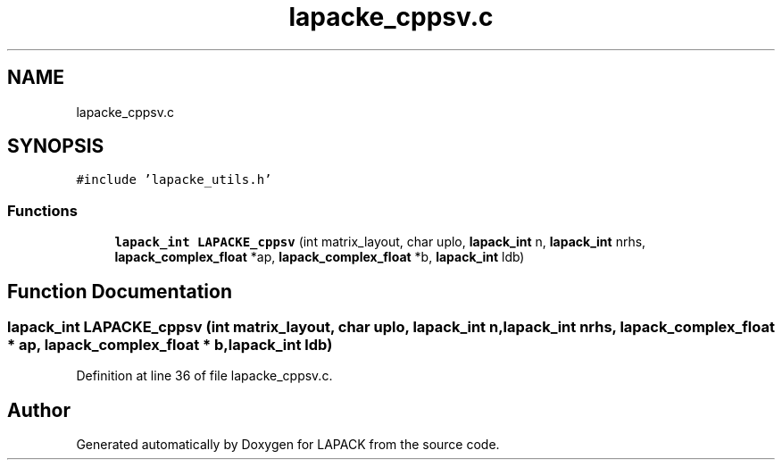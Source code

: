 .TH "lapacke_cppsv.c" 3 "Tue Nov 14 2017" "Version 3.8.0" "LAPACK" \" -*- nroff -*-
.ad l
.nh
.SH NAME
lapacke_cppsv.c
.SH SYNOPSIS
.br
.PP
\fC#include 'lapacke_utils\&.h'\fP
.br

.SS "Functions"

.in +1c
.ti -1c
.RI "\fBlapack_int\fP \fBLAPACKE_cppsv\fP (int matrix_layout, char uplo, \fBlapack_int\fP n, \fBlapack_int\fP nrhs, \fBlapack_complex_float\fP *ap, \fBlapack_complex_float\fP *b, \fBlapack_int\fP ldb)"
.br
.in -1c
.SH "Function Documentation"
.PP 
.SS "\fBlapack_int\fP LAPACKE_cppsv (int matrix_layout, char uplo, \fBlapack_int\fP n, \fBlapack_int\fP nrhs, \fBlapack_complex_float\fP * ap, \fBlapack_complex_float\fP * b, \fBlapack_int\fP ldb)"

.PP
Definition at line 36 of file lapacke_cppsv\&.c\&.
.SH "Author"
.PP 
Generated automatically by Doxygen for LAPACK from the source code\&.

